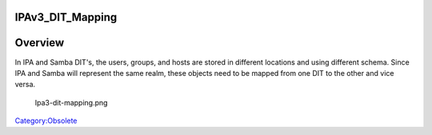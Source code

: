 IPAv3_DIT_Mapping
=================

Overview
========

In IPA and Samba DIT's, the users, groups, and hosts are stored in
different locations and using different schema. Since IPA and Samba will
represent the same realm, these objects need to be mapped from one DIT
to the other and vice versa.

.. figure:: Ipa3-dit-mapping.png
   :alt: Ipa3-dit-mapping.png

   Ipa3-dit-mapping.png

`Category:Obsolete <Category:Obsolete>`__